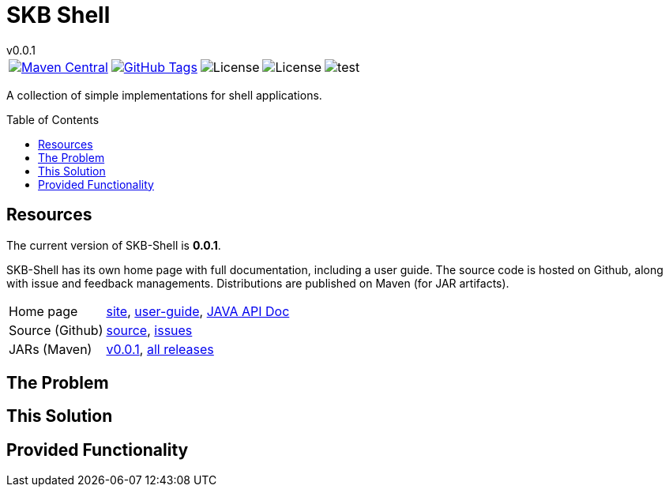 
:release-version: 0.0.1
:java: 8
= SKB Shell
v{release-version}
:page-layout: base
:toc: preamble



[%autowidth, frame=none, grid=none, cols="a,a,a,a,a"]
|===

|[link=https://search.maven.org/#search\|gav\|1\|g%3A%22de.vandermeer%22%20AND%20a%3A%22skb-shell%22]
image::https://img.shields.io/maven-central/v/de.vandermeer/skb-shell.svg[Maven Central]
|[link=https://github.com/vdmeer/skb-shell]
image::https://img.shields.io/github/tag/vdmeer/skb-shell.svg[GitHub Tags]
|image::https://img.shields.io/badge/license-Apache_2.0-blue.svg[License]
|image::https://img.shields.io/badge/java-Java_{java}+-blue.svg[License]
|image::https://img.shields.io/github/issues/vdmeer/skb-shell.svg[test]

|===


//|[link=http://www.vandermeer.de/projects/skb/java/skb-shell/]
//image::https://img.shields.io/website/http/www.vandermeer.de/projects/skb/java/skb-shell/index.html.svg[Website]


//[![Maven Central](https://maven-badges.herokuapp.com/maven-central/org.apache.commons/commons-lang3/badge.svg)](https://maven-badges.herokuapp.com/maven-central/org.apache.commons/commons-lang3/)


//[![License](https://img.shields.io/badge/license-Apache2-blue.svg)]



A collection of simple implementations for shell applications.


== Resources

The current version of SKB-Shell is *{release-version}*.

SKB-Shell has its own home page with full documentation, including a user guide.
The source code is hosted on Github, along with issue and feedback managements.
Distributions are published on Maven (for JAR artifacts).

[role="table table-striped", frame=topbot, grid=rows, cols="1,5"]
|===

|Home page
|http://www.vandermeer.de/projects/skb/java/skb-shell[site], 
http://www.vandermeer.de/projects/skb/java/skb-shell/user-guide.html[user-guide], 
http://www.vandermeer.de/projects/skb/java/skb-shell/apidocs[JAVA API Doc]

|Source (Github)
|https://github.com/vdmeer/skb-shell/tree/master[source], 
https://github.com/vdmeer/skb-shell/issues[issues]

|JARs (Maven)
|https://search.maven.org/#artifactdetails\|de.vandermeer\|skb-shell\|{release-version}\|jar[v{release-version}], 
https://search.maven.org/#search\|gav\|1\|g%3A%22de.vandermeer%22%20AND%20a%3A%skb-shell%22[all releases]

|===


== The Problem


== This Solution


== Provided Functionality



